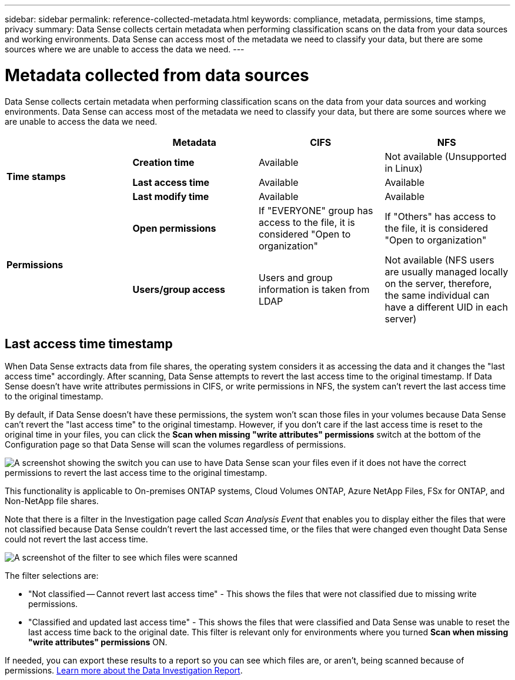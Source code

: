 ---
sidebar: sidebar
permalink: reference-collected-metadata.html
keywords: compliance, metadata, permissions, time stamps, privacy
summary: Data Sense collects certain metadata when performing classification scans on the data from your data sources and working environments. Data Sense can access most of the metadata we need to classify your data, but there are some sources where we are unable to access the data we need.
---

= Metadata collected from data sources
:hardbreaks:
:nofooter:
:icons: font
:linkattrs:
:imagesdir: ./media/

[.lead]
Data Sense collects certain metadata when performing classification scans on the data from your data sources and working environments. Data Sense can access most of the metadata we need to classify your data, but there are some sources where we are unable to access the data we need.

|===
|  | *Metadata* | *CIFS* | *NFS*

.3+| *Time stamps* 
| *Creation time* | Available | Not available (Unsupported in Linux)

| *Last access time* | Available | Available
 
| *Last modify time* | Available | Available

.2+| *Permissions* 
| *Open permissions* | If "EVERYONE" group has access to the file, it is considered "Open to organization" | If "Others" has access to the file, it is considered "Open to organization"

| *Users/group access* | Users and group information is taken from LDAP | Not available (NFS users are usually managed locally on the server, therefore, the same individual can have a different UID in each server)

|===

== Last access time timestamp

When Data Sense extracts data from file shares, the operating system considers it as accessing the data and it changes the "last access time" accordingly. After scanning, Data Sense attempts to revert the last access time to the original timestamp. If Data Sense doesn't have write attributes permissions in CIFS, or write permissions in NFS, the system can't revert the last access time to the original timestamp.

By default, if Data Sense doesn't have these permissions, the system won't scan those files in your volumes because Data Sense can't revert the "last access time" to the original timestamp. However, if you don't care if the last access time is reset to the original time in your files, you can click the *Scan when missing "write attributes" permissions* switch at the bottom of the Configuration page so that Data Sense will scan the volumes regardless of permissions.

image:screenshot_scan_missing_permissions.png[A screenshot showing the switch you can use to have Data Sense scan your files even if it does not have the correct permissions to revert the last access time to the original timestamp.]

This functionality is applicable to On-premises ONTAP systems, Cloud Volumes ONTAP, Azure NetApp Files, FSx for ONTAP, and Non-NetApp file shares.

Note that there is a filter in the Investigation page called _Scan Analysis Event_ that enables you to display either the files that were not classified because Data Sense couldn't revert the last accessed time, or the files that were changed even thought Data Sense could not revert the last access time. 

image:screenshot_scan_analysis_event_filter.png[A screenshot of the filter to see which files were scanned, and not scanned, based on having, or not having, write permissions.]

The filter selections are:

* "Not classified -- Cannot revert last access time" - This shows the files that were not classified due to missing write permissions.
* "Classified and updated last access time" - This shows the files that were classified and Data Sense was unable to reset the last access time back to the original date. This filter is relevant only for environments where you turned *Scan when missing "write attributes" permissions* ON. 

If needed, you can export these results to a report so you can see which files are, or aren't, being scanned because of permissions. https://docs.netapp.com/us-en/cloud-manager-data-sense/task-investigate-data.html#data-investigation-report[Learn more about the Data Investigation Report^].
